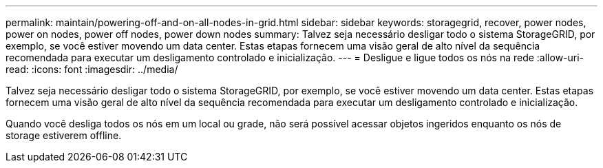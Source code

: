 ---
permalink: maintain/powering-off-and-on-all-nodes-in-grid.html 
sidebar: sidebar 
keywords: storagegrid, recover, power nodes, power on nodes, power off nodes, power down nodes 
summary: Talvez seja necessário desligar todo o sistema StorageGRID, por exemplo, se você estiver movendo um data center. Estas etapas fornecem uma visão geral de alto nível da sequência recomendada para executar um desligamento controlado e inicialização. 
---
= Desligue e ligue todos os nós na rede
:allow-uri-read: 
:icons: font
:imagesdir: ../media/


[role="lead"]
Talvez seja necessário desligar todo o sistema StorageGRID, por exemplo, se você estiver movendo um data center. Estas etapas fornecem uma visão geral de alto nível da sequência recomendada para executar um desligamento controlado e inicialização.

Quando você desliga todos os nós em um local ou grade, não será possível acessar objetos ingeridos enquanto os nós de storage estiverem offline.
